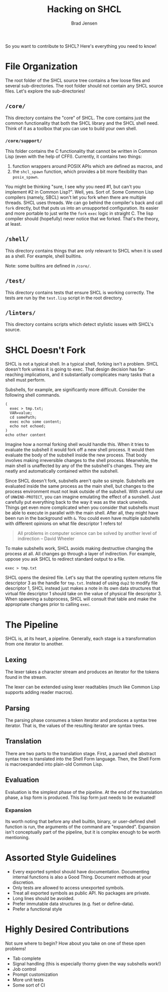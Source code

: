 #+BEGIN_COMMENT
Copyright 2017 Bradley Jensen

Licensed under the Apache License, Version 2.0 (the "License");
you may not use this file except in compliance with the License.
You may obtain a copy of the License at

    http://www.apache.org/licenses/LICENSE-2.0

Unless required by applicable law or agreed to in writing, software
distributed under the License is distributed on an "AS IS" BASIS,
WITHOUT WARRANTIES OR CONDITIONS OF ANY KIND, either express or implied.
See the License for the specific language governing permissions and
limitations under the License.
#+END_COMMENT

#+TITLE: Hacking on SHCL
#+AUTHOR: Brad Jensen

So you want to contribute to SHCL?  Here's everything you need to know!

* File Organization
The root folder of the SHCL source tree contains a few loose files and
several sub-directories.  The root folder should not contain any SHCL
source files.  Let's explore the sub-directories!

** =/core/=
This directory contains the "core" of SHCL.  The core contains just
the common functionality that both the SHCL library and the SHCL shell
need.  Think of it as a toolbox that you can use to build your own
shell.

*** =/core/support/=
This folder contains the C functionality that cannot be written in
Common Lisp (even with the help of CFFI).  Currently, it contains two
things:
1. function wrappers around POSIX APIs which are defined as macros, and
2. the ~shcl_spawn~ function, which provides a bit more flexibility
   than ~posix_spawn~.

You might be thinking "sure, I see why you need #1, but can't you
implement #2 in Common Lisp?".  Well, yes.  Sort of.  Some Common Lisp
compilers (namely, SBCL) won't let you fork when there are multiple
threads.  SHCL uses threads.  We can go behind the compiler's back and
call ~fork~ directly, but that puts us into an unsupported
configuration.  Its easier and more portable to just write the ~fork~
~exec~ logic in straight C.  The lisp compiler should (hopefully)
never notice that we forked.  That's the theory, at least.

** =/shell/=
This directory contains things that are only relevant to SHCL when it
is used as a shell.  For example, shell builtins.

Note: some builtins are defined in =/core/=.

** =/test/=
This directory contains tests that ensure SHCL is working correctly.
The tests are run by the =test.lisp= script in the root directory.

** =/linters/=
This directory contains scripts which detect stylistic issues with
SHCL's source.

* SHCL Doesn't Fork
SHCL is not a typical shell.  In a typical shell, forking isn't a
problem.  SHCL doesn't fork unless it is going to exec.  That design
decision has far-reaching implications, and it substantially
complicates many tasks that a shell must perform.

Subshells, for example, are significantly more difficult.  Consider
the following shell commands.

#+BEGIN_EXAMPLE
(
  exec > tmp.txt;
  VAR=value;
  cd somePath;
  exec echo some content;
  echo not echoed;
)
echo other content
#+END_EXAMPLE

Imagine how a normal forking shell would handle this.  When it tries
to evaluate the subshell it would fork off a new shell process.  It
would then evaluate the body of the subshell inside the new process.
That body involves making irreversible changes to the shell process.
Meanwhile, the main shell is unaffected by any of the the subshell's
changes.  They are neatly and automatically contained within the
subshell.

Since SHCL doesn't fork, subshells aren't quite so simple.  Subshells
are evaluated inside the same process as the main shell, but changes
to the process environment must not leak outside of the subshell.
With careful use of ~UNWIND-PROTECT~, you can imagine emulating the
effect of a sunshell.  Just carefully put everything back to the way
it was as the stack unwinds.  Things get even more complicated when
you consider that subshells must be able to execute in parallel with
the main shell.  After all, they might have been run in the background
with ~&~.  You could even have multiple subshells with different
opinions on what file descriptor 1 refers to!

#+BEGIN_QUOTE
All problems in computer science can be solved by another level of
indirection
  -- David Wheeler
#+END_QUOTE

To make subshells work, SHCL avoids making destructive changing the
process at all.  All changes go through a layer of indirection.  For
example, uppose you ask SHCL to redirect standard output to a file.
#+BEGIN_EXAMPLE
exec > tmp.txt
#+END_EXAMPLE
SHCL opens the desired file.  Let's say that the operating system
returns file descriptor 3 as the handle for =tmp.txt=.  Instead of
using ~dup2~ to modify file descriptor 1, SHCL instead just makes a
note in its own data structures that virtual file descriptor 1 should
take on the value of physical file descriptor 3.  When spawning a
subprocess, SHCL will consult that table and make the appropriate
changes prior to calling ~exec~.

* The Pipeline
SHCL is, at its heart, a pipeline.  Generally, each stage is a
transformation from one iterator to another.

** Lexing
The lexer takes a character stream and produces an iterator for the
tokens found in the stream.

The lexer can be extended using lexer readtables (much like Common
Lisp supports adding reader macros).

** Parsing
The parsing phase consumes a token iterator and produces a syntax tree
iterator.  That is, the values of the resulting iterator are syntax
trees.

** Translation
There are two parts to the translation stage.  First, a parsed shell
abstract syntax tree is translated into the Shell Form language.
Then, the Shell Form is macroexpanded into plain-old Common Lisp.

** Evaluation
Evaluation is the simplest phase of the pipeline.  At the end of the
translation phase, a lisp form is produced.  This lisp form just needs
to be evaluated!

*** Expansion
Its worth noting that before any shell builtin, binary, or
user-defined shell function is run, the arguments of the command are
"expanded".  Expansion isn't conceptually part of the pipeline, but it
is complex enough to be worth mentioning.

* Assorted Style Guidelines
- Every exported symbol should have documentation.  Documenting
  internal functions is also a Good Thing.  Document methods at your
  discretion.
- Only tests are allowed to access unexported symbols.
- Treat all exported symbols as public API.  No packages are private.
- Long lines should be avoided.
- Prefer immutable data structures (e.g. fset or define-data).
- Prefer a functional style

* Highly Desired Contributions
Not sure where to begin?  How about you take on one of these open
problems!
- Tab complete
- Signal handling (this is especially thorny given the way subshells
  work!)
- Job control
- Prompt customization
- More unit tests
- Some sort of CI
